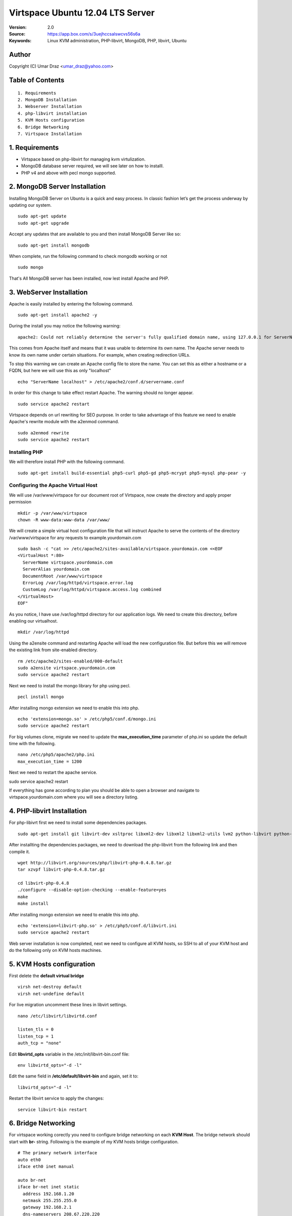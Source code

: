 ==========================================================
  Virtspace Ubuntu 12.04 LTS Server
==========================================================

:Version: 2.0
:Source: https://app.box.com/s/3uejhccsalswcvs56s6a
:Keywords: Linux KVM administration, PHP-libvirt, MongoDB, PHP, libvirt, Ubuntu

Author
==========

Copyright (C) Umar Draz <umar_draz@yahoo.com>

Table of Contents
=================

::

  1. Requirements
  2. MongoDB Installation
  3. Webserver Installation
  4. php-libvirt installation
  5. KVM Hosts configuration
  6. Bridge Networking
  7. Virtspace Installation

1. Requirements
===============

* Virtspace based on php-libvirt for managing kvm virtulization.
* MongoDB database server required, we will see later on how to installl.
* PHP v4 and above with pecl mongo supported.

2. MongoDB Server Installation
============================

Installing MongoDB Server on Ubuntu is a quick and easy process. In classic fashion let’s get the process underway by updating our system.

::

  sudo apt-get update
  sudo apt-get upgrade

Accept any updates that are available to you and then install MongoDB Server like so:
  
::

  sudo apt-get install mongodb

When complete, run the following command to check mongodb working or not

::

  sudo mongo

That's All MongoDB server has been installed, now lest install Apache and PHP.

3. WebServer Installation
=========================

Apache is easily installed by entering the following command.

::

  sudo apt-get install apache2 -y

During the install you may notice the following warning:

::

  apache2: Could not reliably determine the server's fully qualified domain name, using 127.0.0.1 for ServerName

This comes from Apache itself and means that it was unable to determine its own name. The Apache server needs to know its own name under certain situations. For example, when creating redirection URLs.

To stop this warning we can create an Apache config file to store the name. You can set this as either a hostname or a FQDN, but here we will use this as only "localhost"

::

  echo "ServerName localhost" > /etc/apache2/conf.d/servername.conf
  
In order for this change to take effect restart Apache. The warning should no longer appear.

::

  sudo service apache2 restart

Virtspace depends on url rewriting for SEO purpose. In order to take advantage of this feature we need to enable Apache's rewrite module with the a2enmod command.

::

  sudo a2enmod rewrite
  sudo service apache2 restart

Installing PHP
-----------------

We will therefore install PHP with the following command.

::

  sudo apt-get install build-essential php5-curl php5-gd php5-mcrypt php5-mysql php-pear -y

Configuring the Apache Virtual Host
-----------------------------------

We will use /var/www/virtspace for our document root of Virtspace, now create the directory and apply proper permission

::

  mkdir -p /var/www/virtspace
  chown -R www-data:www-data /var/www/

We will create a simple virtual host configuration file that will instruct Apache to serve the contents of the directory /var/www/virtspace for any requests to example.yourdomain.com

::

  sudo bash -c "cat >> /etc/apache2/sites-available/virtspace.yourdomain.com <<EOF
  <VirtualHost *:80>
    ServerName virtspace.yourdomain.com
    ServerAlias yourdomain.com
    DocumentRoot /var/www/virtspace
    ErrorLog /var/log/httpd/virtspace.error.log
    CustomLog /var/log/httpd/virtspace.access.log combined
  </VirtualHost>
  EOF"

As you notice, I have use /var/log/httpd directory for our application logs. We need to create this directory, before enabling our virtualhost.

::

  mkdir /var/log/httpd

Using the a2ensite command and restarting Apache will load the new configuration file. But before this we will remove the existing link from site-enabled directory.

::

  rm /etc/apache2/sites-enabled/000-default
  sudo a2ensite virtspace.yourdomain.com
  sudo service apache2 restart

Next we need to install the mongo library for php using pecl.

::
  
  pecl install mongo
  
After installing mongo extension we need to enable this into php.

::

  echo 'extension=mongo.so' > /etc/php5/conf.d/mongo.ini
  sudo service apache2 restart

For big volumes clone, migrate we need to update the **max_execution_time** parameter of php.ini so update the default time with the following.

::

  nano /etc/php5/apache2/php.ini
  max_execution_time = 1200

Next we need to restart the apache service.

sudo service apache2 restart

If everything has gone according to plan you should be able to open a browser and navigate to virtspace.yourdomain.com where you will see a directory listing.

4. PHP-libvirt Installation
===========================

For php-libivrt first we need to install some dependencies packages.

::

  sudo apt-get install git libvirt-dev xsltproc libxml2-dev libxml2 libxml2-utils lvm2 python-libvirt python-numpy

After installting the dependencies packages, we need to download the php-libvirt from the following link and then compile it.

::

  wget http://libvirt.org/sources/php/libvirt-php-0.4.8.tar.gz
  tar xzvpf libvirt-php-0.4.8.tar.gz

  cd libvirt-php-0.4.8
  ./configure --disable-option-checking --enable-feature=yes
  make
  make install

After installing mongo extension we need to enable this into php.

::

  echo 'extension=libvirt-php.so' > /etc/php5/conf.d/libvirt.ini
  sudo service apache2 restart

Web server installation is now completed, next we need to configure all KVM hosts, so SSH to all of your KVM host and do the following only on KVM hosts machines.

5. KVM Hosts configuration
===========================

First delete the **default virtual bridge**

::

  virsh net-destroy default
  virsh net-undefine default

For live migration uncomment these lines in libvirt settings.

::
  
  nano /etc/libvirt/libvirtd.conf 

  listen_tls = 0
  listen_tcp = 1
  auth_tcp = "none"

Edit **libvirtd_opts** variable in the /etc/init/libvirt-bin.conf file:

::

  env libvirtd_opts="-d -l"
  
Edit the same field in **/etc/default/libvirt-bin** and again, set it to:

::

  libvirtd_opts="-d -l"
  
Restart the libvirt service to apply the changes:

::

  service libvirt-bin restart

6. Bridge Networking
====================

For virtspace working corectly you need to configure bridge networking on each **KVM Host**. The bridge network should start with **br-** string. Following is the example of my KVM hosts bridge configuration.

::

  # The primary network interface
  auto eth0
  iface eth0 inet manual

  auto br-net
  iface br-net inet static
    address 192.168.1.20
    netmask 255.255.255.0
    gateway 192.168.2.1
    dns-nameservers 208.67.220.220
    bridge_ports eth0
    bridge_fd 9
    bridge_hello 2
    bridge_maxage 12
    bridge_stp off
    
After changing in the network configuration file, you need to restart the network services.

::

  service networking restart


7. Virtspace
============

First download virtspace source from this url https://app.box.com/s/3uejhccsalswcvs56s6a

After downloading the virtspace.tar.gz just extract the source. 

Then first remove the /var/www/virtspace directory and move extracted source into /var/www/virtspace/ let's do it.

::

  cd /tmp/
  tar xzvpf virtspace.tar.gz
  rm -rf /var/www/virtspace
  mv virtspace /var/www/virtspace

Next restore the database, with the following command

::

  cd /var/www/virtspace/setup/  
  mongorestore virtspace

5.1. Configure Virtspace
------------------------

Edit the inc/config.inc.php and change the **admin** user password as well as the bridge configuration according to your kvm hosts networking settings.

::

  $CONF['username'] = 'admin';
  $CONF['password'] = 'vspace';
  $CONF['bridges'] = array ('br-net','br-int');

After that just restart the apache service and access the virtspace.

::

  sudo service apache2 restart
  
Brwose the url e.g. http://virtspace.yourdomain.com/, and enjoy :)
